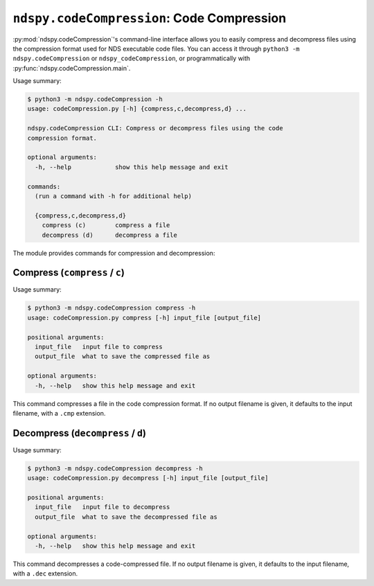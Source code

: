 ..
    Copyright 2020 RoadrunnerWMC

    This file is part of ndspy.

    ndspy is free software: you can redistribute it and/or modify
    it under the terms of the GNU General Public License as published by
    the Free Software Foundation, either version 3 of the License, or
    (at your option) any later version.

    ndspy is distributed in the hope that it will be useful,
    but WITHOUT ANY WARRANTY; without even the implied warranty of
    MERCHANTABILITY or FITNESS FOR A PARTICULAR PURPOSE.  See the
    GNU General Public License for more details.

    You should have received a copy of the GNU General Public License
    along with ndspy.  If not, see <https://www.gnu.org/licenses/>.

``ndspy.codeCompression``: Code Compression
===========================================

:py:mod:`ndspy.codeCompression`'s command-line interface allows you to easily
compress and decompress files using the compression format used for NDS
executable code files. You can access it through
``python3 -m ndspy.codeCompression`` or ``ndspy_codeCompression``, or
programmatically with :py:func:`ndspy.codeCompression.main`.

Usage summary:

.. code-block:: text

    $ python3 -m ndspy.codeCompression -h
    usage: codeCompression.py [-h] {compress,c,decompress,d} ...

    ndspy.codeCompression CLI: Compress or decompress files using the code
    compression format.

    optional arguments:
      -h, --help            show this help message and exit

    commands:
      (run a command with -h for additional help)

      {compress,c,decompress,d}
        compress (c)        compress a file
        decompress (d)      decompress a file

The module provides commands for compression and decompression:


Compress (``compress`` / ``c``)
-------------------------------

Usage summary:

.. code-block:: text

    $ python3 -m ndspy.codeCompression compress -h
    usage: codeCompression.py compress [-h] input_file [output_file]

    positional arguments:
      input_file   input file to compress
      output_file  what to save the compressed file as

    optional arguments:
      -h, --help   show this help message and exit

This command compresses a file in the code compression format. If no output
filename is given, it defaults to the input filename, with a ``.cmp``
extension.


Decompress (``decompress`` / ``d``)
-----------------------------------

Usage summary:

.. code-block:: text

    $ python3 -m ndspy.codeCompression decompress -h
    usage: codeCompression.py decompress [-h] input_file [output_file]

    positional arguments:
      input_file   input file to decompress
      output_file  what to save the decompressed file as

    optional arguments:
      -h, --help   show this help message and exit

This command decompresses a code-compressed file. If no output filename is
given, it defaults to the input filename, with a ``.dec`` extension.
